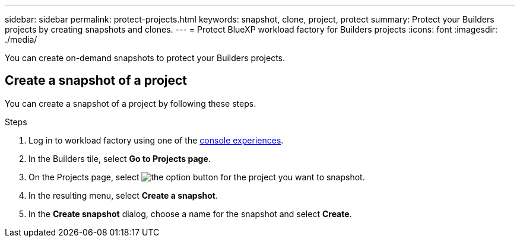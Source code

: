 ---
sidebar: sidebar
permalink: protect-projects.html
keywords: snapshot, clone, project, protect
summary: Protect your Builders projects by creating snapshots and clones. 
---
= Protect BlueXP workload factory for Builders projects
:icons: font
:imagesdir: ./media/

[.lead]
You can create on-demand snapshots to protect your Builders projects.

== Create a snapshot of a project
You can create a snapshot of a project by following these steps.

.Steps
. Log in to workload factory using one of the link:https://docs.netapp.com/us-en/workload-setup-admin/console-experiences.html[console experiences^].
. In the Builders tile, select *Go to Projects page*. 
. On the Projects page, select image:icon-action.png[the option button] for the project you want to snapshot.
. In the resulting menu, select *Create a snapshot*.
. In the *Create snapshot* dialog, choose a name for the snapshot and select *Create*.

////
== Clone a project
You can clone a Builders project from a snapshot by following these steps. When you create a clone, a new editable volume is created to contain the clone.

.Steps
. Log in to workload factory using one of the link:https://docs.netapp.com/us-en/workload-setup-admin/console-experiences.html[console experiences^].
. In the Builders tile, select *Go to Projects page*. 
. On the Projects page, select image:icon-action.png[the option button] for the project you want to snapshot.
. In the resulting menu, select *Create a clone*.
. In the *Create clone* dialog, do the following:
.. Enter a name for the clone. 
+
The default name is the project name with a suffix of the current date and time. 
.. Select a snapshot to use as the base for the clone.
.. Select *Create*.

.Result 
A new project clone is created, and appears in the list of projects on the Projects page.
////
